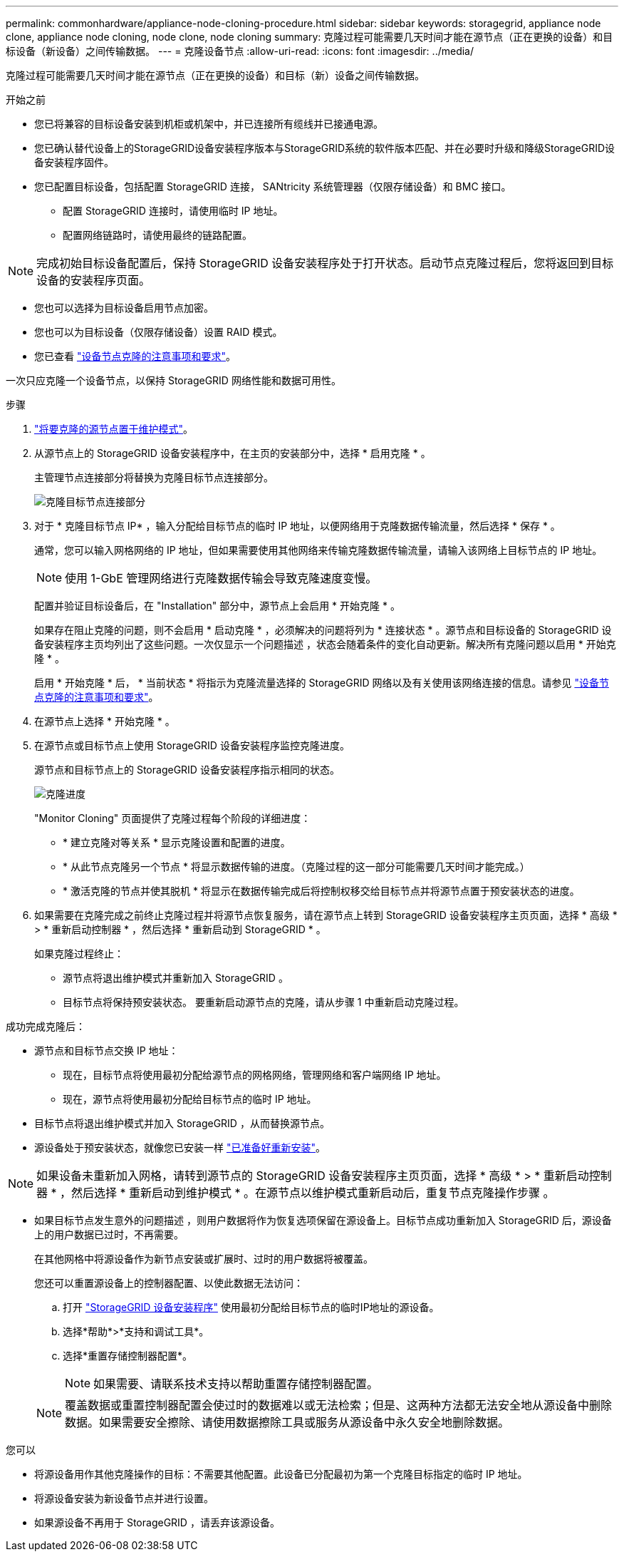 ---
permalink: commonhardware/appliance-node-cloning-procedure.html 
sidebar: sidebar 
keywords: storagegrid, appliance node clone, appliance node cloning, node clone, node cloning 
summary: 克隆过程可能需要几天时间才能在源节点（正在更换的设备）和目标设备（新设备）之间传输数据。 
---
= 克隆设备节点
:allow-uri-read: 
:icons: font
:imagesdir: ../media/


[role="lead"]
克隆过程可能需要几天时间才能在源节点（正在更换的设备）和目标（新）设备之间传输数据。

.开始之前
* 您已将兼容的目标设备安装到机柜或机架中，并已连接所有缆线并已接通电源。
* 您已确认替代设备上的StorageGRID设备安装程序版本与StorageGRID系统的软件版本匹配、并在必要时升级和降级StorageGRID设备安装程序固件。
* 您已配置目标设备，包括配置 StorageGRID 连接， SANtricity 系统管理器（仅限存储设备）和 BMC 接口。
+
** 配置 StorageGRID 连接时，请使用临时 IP 地址。
** 配置网络链路时，请使用最终的链路配置。





NOTE: 完成初始目标设备配置后，保持 StorageGRID 设备安装程序处于打开状态。启动节点克隆过程后，您将返回到目标设备的安装程序页面。

* 您也可以选择为目标设备启用节点加密。
* 您也可以为目标设备（仅限存储设备）设置 RAID 模式。
* 您已查看 link:considerations-and-requirements-for-appliance-node-cloning.html["设备节点克隆的注意事项和要求"]。


一次只应克隆一个设备节点，以保持 StorageGRID 网络性能和数据可用性。

.步骤
. link:../commonhardware/placing-appliance-into-maintenance-mode.html["将要克隆的源节点置于维护模式"]。
. 从源节点上的 StorageGRID 设备安装程序中，在主页的安装部分中，选择 * 启用克隆 * 。
+
主管理节点连接部分将替换为克隆目标节点连接部分。

+
image::../media/clone_peer_node_connection_section.png[克隆目标节点连接部分]

. 对于 * 克隆目标节点 IP* ，输入分配给目标节点的临时 IP 地址，以便网络用于克隆数据传输流量，然后选择 * 保存 * 。
+
通常，您可以输入网格网络的 IP 地址，但如果需要使用其他网络来传输克隆数据传输流量，请输入该网络上目标节点的 IP 地址。

+

NOTE: 使用 1-GbE 管理网络进行克隆数据传输会导致克隆速度变慢。

+
配置并验证目标设备后，在 "Installation" 部分中，源节点上会启用 * 开始克隆 * 。

+
如果存在阻止克隆的问题，则不会启用 * 启动克隆 * ，必须解决的问题将列为 * 连接状态 * 。源节点和目标设备的 StorageGRID 设备安装程序主页均列出了这些问题。一次仅显示一个问题描述 ，状态会随着条件的变化自动更新。解决所有克隆问题以启用 * 开始克隆 * 。

+
启用 * 开始克隆 * 后， * 当前状态 * 将指示为克隆流量选择的 StorageGRID 网络以及有关使用该网络连接的信息。请参见 link:considerations-and-requirements-for-appliance-node-cloning.html["设备节点克隆的注意事项和要求"]。

. 在源节点上选择 * 开始克隆 * 。
. 在源节点或目标节点上使用 StorageGRID 设备安装程序监控克隆进度。
+
源节点和目标节点上的 StorageGRID 设备安装程序指示相同的状态。

+
image::../media/cloning_progress.png[克隆进度]

+
"Monitor Cloning" 页面提供了克隆过程每个阶段的详细进度：

+
** * 建立克隆对等关系 * 显示克隆设置和配置的进度。
** * 从此节点克隆另一个节点 * 将显示数据传输的进度。（克隆过程的这一部分可能需要几天时间才能完成。）
** * 激活克隆的节点并使其脱机 * 将显示在数据传输完成后将控制权移交给目标节点并将源节点置于预安装状态的进度。


. 如果需要在克隆完成之前终止克隆过程并将源节点恢复服务，请在源节点上转到 StorageGRID 设备安装程序主页页面，选择 * 高级 * > * 重新启动控制器 * ，然后选择 * 重新启动到 StorageGRID * 。
+
如果克隆过程终止：

+
** 源节点将退出维护模式并重新加入 StorageGRID 。
** 目标节点将保持预安装状态。
要重新启动源节点的克隆，请从步骤 1 中重新启动克隆过程。




成功完成克隆后：

* 源节点和目标节点交换 IP 地址：
+
** 现在，目标节点将使用最初分配给源节点的网格网络，管理网络和客户端网络 IP 地址。
** 现在，源节点将使用最初分配给目标节点的临时 IP 地址。


* 目标节点将退出维护模式并加入 StorageGRID ，从而替换源节点。
* 源设备处于预安装状态，就像您已安装一样 https://docs.netapp.com/us-en/storagegrid-118/maintain/preparing-appliance-for-reinstallation-platform-replacement-only.html["已准备好重新安装"^]。



NOTE: 如果设备未重新加入网格，请转到源节点的 StorageGRID 设备安装程序主页页面，选择 * 高级 * > * 重新启动控制器 * ，然后选择 * 重新启动到维护模式 * 。在源节点以维护模式重新启动后，重复节点克隆操作步骤 。

* 如果目标节点发生意外的问题描述 ，则用户数据将作为恢复选项保留在源设备上。目标节点成功重新加入 StorageGRID 后，源设备上的用户数据已过时，不再需要。
+
在其他网格中将源设备作为新节点安装或扩展时、过时的用户数据将被覆盖。

+
您还可以重置源设备上的控制器配置、以使此数据无法访问：

+
.. 打开 link:../installconfig/accessing-storagegrid-appliance-installer.html["StorageGRID 设备安装程序"] 使用最初分配给目标节点的临时IP地址的源设备。
.. 选择*帮助*>*支持和调试工具*。
.. 选择*重置存储控制器配置*。
+

NOTE: 如果需要、请联系技术支持以帮助重置存储控制器配置。

+

NOTE: 覆盖数据或重置控制器配置会使过时的数据难以或无法检索；但是、这两种方法都无法安全地从源设备中删除数据。如果需要安全擦除、请使用数据擦除工具或服务从源设备中永久安全地删除数据。





您可以

* 将源设备用作其他克隆操作的目标：不需要其他配置。此设备已分配最初为第一个克隆目标指定的临时 IP 地址。
* 将源设备安装为新设备节点并进行设置。
* 如果源设备不再用于 StorageGRID ，请丢弃该源设备。

